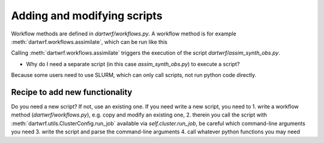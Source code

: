 Adding and modifying scripts
============================

Workflow methods are defined in `dartwrf/workflows.py`.
A workflow method is for example :meth:`dartwrf.workflows.assimilate`, which can be run like this

.. code-block:: python
    from dartwrf.workflows import WorkFlows

    prior_path_exp = '/users/students/lehre/advDA_s2023/data/sample_ensemble/'
    prior_init_time = dt.datetime(2008,7,30,12)
    prior_valid_time = dt.datetime(2008,7,30,13)
    assim_time = prior_valid_time

    w = WorkFlows(exp_config='exp_template.py', server_config='srvx1.py')

    id = w.assimilate(assim_time, prior_init_time, prior_valid_time, prior_path_exp)

Calling :meth:`dartwrf.workflows.assimilate` triggers the execution of the script `dartwrf/assim_synth_obs.py`.

- Why do I need a separate script (in this case `assim_synth_obs.py`) to execute a script?
Because some users need to use SLURM, which can only call scripts, not run python code directly.

Recipe to add new functionality
*******************************

Do you need a new script? If not, use an existing one.
If you need write a new script, you need to 
1. write a workflow method (`dartwrf/workflows.py`), e.g. copy and modify an existing one, 
2. therein you call the script with :meth:`dartwrf.utils.ClusterConfig.run_job` available via `self.cluster.run_job`, be careful which command-line arguments you need
3. write the script and parse the command-line arguments
4. call whatever python functions you may need